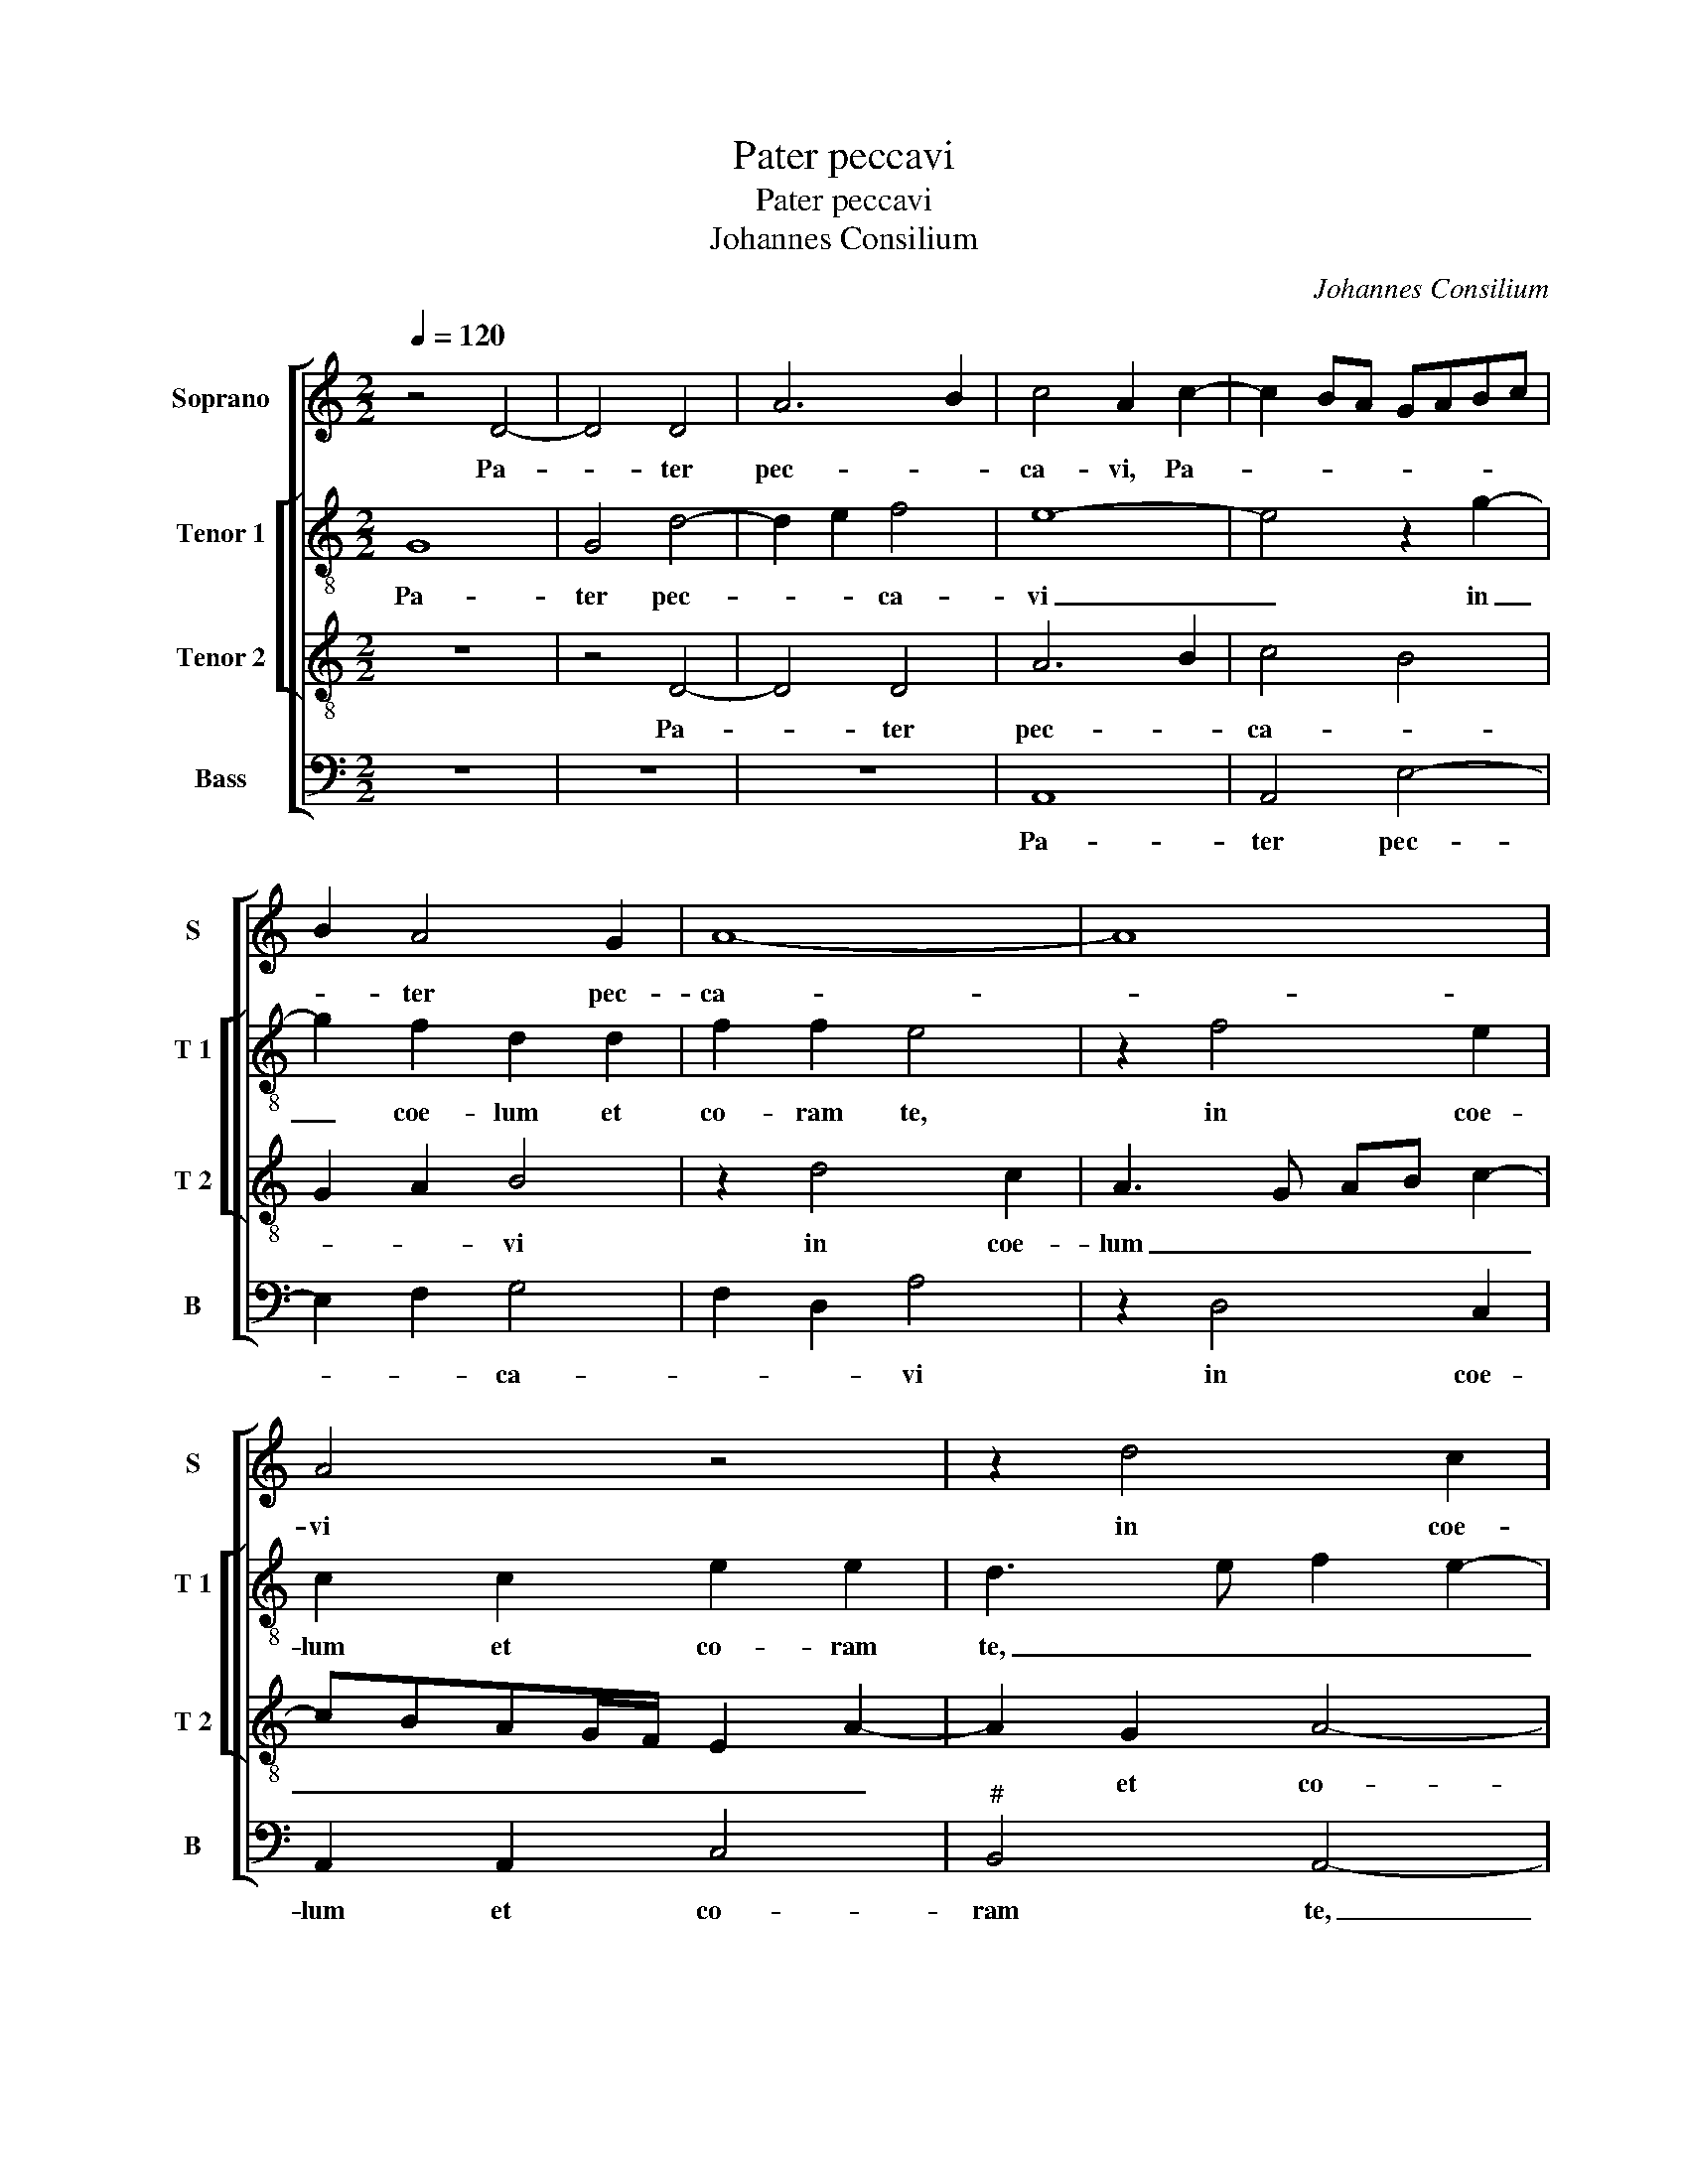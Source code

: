 X:1
T:Pater peccavi
T:Pater peccavi
T:Johannes Consilium
C:Johannes Consilium
%%score [ 1 [ 2 3 ] 4 ]
L:1/8
Q:1/4=120
M:2/2
K:C
V:1 treble nm="Soprano" snm="S"
V:2 treble-8 nm="Tenor 1" snm="T 1"
V:3 treble-8 nm="Tenor 2" snm="T 2"
V:4 bass nm="Bass" snm="B"
V:1
 z4 D4- | D4 D4 | A6 B2 | c4 A2 c2- | c2 BA GABc | B2 A4 G2 | A8- | A8 | A4 z4 | z2 d4 c2 | %10
w: Pa-|* ter|pec- *|ca- vi, Pa-||* ter pec-|ca-||vi|in coe-|
 A2 A2 c2 c2 | B4 z2 d2- | d2 d2 A2 A2 | c2 c2 B4- | B2 G2 A2 B2- | B2 A4 G2 | A4 A4- | A4 A4 | %18
w: lum et co- ram|te, et|_ coe- lum et|co- ram te,|_ et co- *|* * ram|te. Iam|_ non|
 G4 A4- | A4 G4- | G4 c4- | c2 B2 A4- | A2 G2 F3 E | D2 C4 B,2 | C2 c4 B2 | A2 G2 F2 E2 | D4 C4- | %27
w: sum di-|* gnus|_ vo-|* ca- ri|_ fi- li- us|tu- * *|us, vo- ca-|ri fi- li- us|tu- us,|
 C4 z2 E2 | E2 E2 G4- | G2 FE F2 G2 | A2 B2 G2 c2- | c2 BA G2 A2- | AGFE DEFG | AB c2 B2 A2 | %34
w: _ fac-|me sic- ut|_ _ _ _ _|* u- num ex|_ _ _ _ mer-||* * ce- na- ri-|
"^#" A2 G2 A4- | A4 z4 | z8 | z8 | z8 | z8 | z8 | z8 | z2 c2 c2 c2 | B2 c3 BAG | A4 G4 | G4 F2 F2 | %46
w: is tu- is,|_|||||||fac me sic-|ut u- * * *|* num|ex mer- ce-|
 E6 DC | D4 E4- | E4 E4- | E8 |][M:2/2] E8 | E8 | D6 C2 | F4 F4 | E8- |"^SECUNDA""^PARS" E8 | z8 | %57
w: na- ri- *|is tu-|* is.|_|Quan-|ti|mer- ce-|na- ri-|i|_||
 z8 | z8 | z8 | z4 z4 | z4 z2 G2- | G2 E2 F2 G2 | ABcd B2 A2- | A2 G2 A2 EF | GABc d3 c | %66
w: ||||a-|* bun- dant pa-||* ni- bus, a- *|* * * * bun- *|
 AB c2 B4 | A2 d4 c2 | d2 c4 B2 | c8 | z2 GA Bc d2- | d2 c4 B2 | c4 c4- | c2 c2 c4 | B4 c4- | %75
w: dant _ pa- ni-|bus, a- bun-|dant pa- ni-|bus,|a- * bun- * dant|_ pa- ni-|bus, e-|* go au-|tem hic|
 c2 B2 A2 G2- | G2 F2 G4 | c6 B2 | A2 G2 F2 E2- | E2 D2 E4- | E8- | E4 z4 | z8 | z8 | z8 | z8 | %86
w: _ fa- me per-|* e- o,|e- go|au- tem per- *|* e- o,|_||||||
 z8 | z2 B2 B4 | z2 B2 B2 A2- | A2 c4 B2 | A2 G2 F4 | E2 G2 A2 B2 | c3 B AG B2- | BA A4 G2 | %94
w: |Sur- gam,|et i- bo|_ ad Pa-|trem me- um|et di- cam e-|||
 A4 z2 c2 | c2 c2 B2 c2- | cBAG A4 | G4 G4 | F2 F2 E2 F2- | FE E4 D2 | E8- | E8- | E8- | E8 | z8 |] %105
w: i: fac|me sic- ut u-||num ex|mer- ce- na- ri-|* * is tu-|is.|_||||
V:2
 G8 | G4 d4- | d2 e2 f4 | e8- | e4 z2 g2- | g2 f2 d2 d2 | f2 f2 e4 | z2 f4 e2 | c2 c2 e2 e2 | %9
w: Pa-|ter pec-|* * ca-|vi|_ in|_ coe- lum et|co- ram te,|in coe-|lum et co- ram|
 d3 e f2 e2- | edcB A4 | z2 g4 g2 | d2 d2 f4 | e4 d4 | g4 f4- | f2 d2 e4 | e4 e4 | e8 | e6 dc | %19
w: te, _ _ _|_ _ _ _ _|in coe-|lum et co-|ram te.|Iam non|_ sum di-|gnus vo-|ca-||
 d4 e4- | e8- | e4 f4- | f2 e2 d2 c2 | d2 e2 f4 | e8 | z2 c2 d2 e2 | f4 e4 | z2 A2 A2 A2 | c6 BA | %29
w: * ri|_|* fi-|* li- us tu-||us,|fi- li- us|tu- us,|fac me sic-|ut _ _|
 B2 c2 d2 e2 | c2 d2 edcB | A2 B2 cBAG | FEDE FGAB | cdec dcBA | B4 A4- | A4 z4 | z8 | z8 | z8 | %39
w: _ u- num ex|mer- ce- na- * * *|* ri- is _ _ _|_ _ _ _ _ _ _ _||tu- is,|_||||
 z8 | z8 | z8 | z2 e2 e2 e2 | e4 c4- | c2 d2 e4- | e2 e2 d4 | G4 A4- | A2 A2 B2 c2- | c2 B2 c4- | %49
w: |||fac me sic-|ut u-|* num ex|_ mer- ce-|na- *|* ri- is tu-|* * is.|
 c8 |][M:2/2] c8 | c8 | B4 A2 FG | AB c4 B2 | c8 | z8 | z8 | z8 | z8 | z8 | z8 | z4 z2 e2- | %62
w: _|Quan-|ti|mer- ce- na- *|* * * ri-|i|||||||in|
 e2 c2 d2 e2 | f3 e d2 c2 | B4 ABcd | ef g3 f de | f2 g3 f de | f4 e4 | d2 e2 d3 c/B/ | %69
w: _ do- mo Pa-|tris _ _ me-|i _ _ _ _|_ _ _ _ _ _|a- bun- * * *|* dant|pa- ni- bus, _ _|
 ABcd ef g2- | gfde fg a2- | a2 f2 g4 | e4 g4- | g2 g2 g4 | g4 g4- | g2 f2 e2 e2 | d4 B4 | g4 e4 | %78
w: _ _ _ _ _ _ _||* pa- ni-|bus, e-|* go au-|tem hic|_ fa- me per-|e- o,|_ _|
 f4 c4 | A3 B c4- | c2 BA G4- | G4 z4 | z8 | z8 | z8 | z8 | z4 z2 e2 | e4 z2 e2 | e2 d4 f2- | %89
w: * per-|e- * *|* * * o.|_|||||Sur-|gam, et|i- bo ad|
 f2 e2 d2 d2 | cB e4 d2 | e2 c4 d2 | e2 g2 f2 e2- | e2 d2 e4- | e4 z2 e2 | e2 e2 e4 | c6 d2 | %97
w: _ Pa- trem me-|um et di- cam|e- i, et|di- * * cam|_ e- i:|_ fac|me sic- ut|u- *|
 e4 e4 | d2 B2 c2 c2 | c4 A2 A2 | c3 B A4 | G4 c4- |"^#""^#" c2 B2 A3 G/F/ |"^#" G8 | z8 |] %105
w: num ex|mer- ce- na- ri-|is tu- is,|ex- * mer-|ce- na-|* ri- is tu- *|is.||
V:3
 z8 | z4 D4- | D4 D4 | A6 B2 | c4 B4 | G2 A2 B4 | z2 d4 c2 | A3 G AB c2- | cBAG/F/ E2 A2- | %9
w: |Pa-|* ter|pec- *|ca- *|* * vi|in coe-|lum _ _ _ _|_ _ _ _ _ _ _|
 A2 G2 A4- | A2 GF E2 F2 | G4 z2 G2- | GABc d4 | A2 c2 G3 A | Bc d4 d2 | c2 A2 B4 | A4 c4- | %17
w: * et co-|* * * * ram|te, in|_ _ _ _ coe-|lum et co- *|* * * ram|_ _ _|te. Iam|
 c4 c4 | B2 c3 BAG | A4 B4 | c6 B2 | A6 G2 | F2 G2 D2 A2- | A2 G4 F2 | A4 z2 E2 | F2 G2 A4- | A8- | %27
w: _ non|sum di- * * *|gnus vo-|ca- ri-|fi- *|* li- us tu-||us, [fi-|li- us tu-||
 A4 E4- | E4 z4 | z8 | z8 | z8 | z8 | z8 | z8 | z2 E2 E2 E2 | G6 FE | F2 G2 A2 B2 | G2 c4 BA | %39
w: * us]|_|||||||fac me sic-|ut _ _|_ u- num ex|mer- ce- * *|
 G2 A3 GFE | DEFG AB c2 |"^#" B2 A4 G2 | A2 A2 A2 A2 | G4 A4- | A4 B4 | c4 A2 B2- | B2 c3 BAG | %47
w: |* * * * * * na-|ri- is tu-|is, fac me sic-|ut u-|* num|ex mer- ce-|* na- * * *|
 A2 A2 G2 A2- | A2 G2 A4- | A8 |][M:2/2] A8 | G8 | G4 F2 A2- | A2 G4 F2 | G8 | z2 G4 E2 | %56
w: * ri- is tu-|* * is.|_|Quan-|ti|mer- ce- na-|* * ri-|i|in do-|
 F2 G2 ABcA | B2 A4 G2 | A2 EF GABc | d3 c A2 B2 | c2 d4 c2- | c2 B2 c4- | c4 z4 | z8 | z8 | z8 | %66
w: mo Pa- treis _ _ _|me- i a-|bun- dant _ _ _ _ _|_ _ _ _|* * pa-|* ni- bus,|_||||
 z2 EF GABc | d3 c ABcA | B2 c2 G4 | z4 z2 G2- | GA Bc de f2- | fedc d4 | c4 e4- | e2 e2 e4 | %74
w: a- * * * * *|* bun- dant _ _ _|_ _ _|a-|* * bun- * dant _ pa-|* * * * ni-|bus, e-|* go au-|
 d4 e4- | e2 d2 c2 B2 | A2 A2 G4- | G4 c4- | c2 B2 A2 G2 | F2 F2 E4- | E4 z2 B2 | B4 z2 B2 | %82
w: tem hic|_ fa- me per-|_ e- o,|_ e-|* go au- tem|per- e- o.|_ Sur-|gam, et|
 B2 A4 c2- | c2 B2 A2 A2 | G3 A Bc d2- | d2 cB cd e2- | e2 d2 e4 | z8 | z8 | z8 | z2 G2 A2 B2 | %91
w: i- bo ad|_ Pa- trem me-|um, _ _ _ _|_ me- * * * *|* * um,||||ad Pa- trem|
 c3 B A2 G2- | G2 E2 F2 G2 | A4 B4 | A4 z2 A2 | A2 A2 G4 | A8 | B4 c4 | A2 F2 G2 A2- | AGFE F2 F2 | %100
w: me- * * um|_ et di- cam|e- *|i: fac|me sic- ut|u-|num ex|mer- ce- na- ri-|is _ _ _ _ tu-|
 E2 A2 c4- | c2 B2 A2 G2 | A2 B2 c4 | B8 | z8 |] %105
w: is, ex mer-|* ce- na- ri-|is _ tu-|is.||
V:4
 z8 | z8 | z8 | A,,8 | A,,4 E,4- | E,2 F,2 G,4 | F,2 D,2 A,4 | z2 D,4 C,2 | A,,2 A,,2 C,4 | %9
w: |||Pa-|ter pec-|* * ca-|* * vi|in coe-|lum et co-|
"^#" B,,4 A,,4- | A,,8 | z8 | z8 | z4 z2 G,2- | G,2 G,2 D,2 D,2 | F,4 E,4 | A,,4 A,,4- | %17
w: ram te,|_|||in|_ coe- lum et|co- ram|te. Iam|
 A,,4 A,,4 | E,4 F,4- | F,4 E,4- | E,4 A,,4- | A,,4 z4 | z4 F,4- | F,2 E,2 D,4 | z2 A,4 G,2 | %25
w: _ non|sum di-||* gnus|_|vo|_ ca- ri|fi- li-|
 F,2 E,2 D,2 C,2 | D,4 A,,4- | A,,8- | A,,4 z4 | z8 | z8 | z8 | z8 | z8 | z4 z2 A,,2 | %35
w: us tu- * *|* us,|_|||||||fac|
 A,,2 A,,2 C,4- | C,2 B,,A,, B,,2 C,2 | D,2 E,2 C,2 D,2 | E,D,C,B,, A,,2 B,,2 | C,2 A,,2 D,3 C, | %40
w: me sic- ut|_ _ _ _ _|* u- num ex|mer- * * * * ce-|na- ri- is _|
 B,,2 A,,B,, C,D,E,C, | D,C,B,,A,, B,,4 | A,,2 A,,2 A,,2 A,,2 | E,4 F,4- | F,4 E,4 | C,4 D,4 | %46
w: _ tu- * * * * *||is, fac me sic-|ut u-|* num|ex mer-|
 E,4 F,4 | F,4 E,4 | E,4 A,,4- | A,,8 |][M:2/2] A,,8 | C,8 | G,,A,,B,,C, D,E, F,2- | %53
w: ce- na-|ri- is|tu- is.|_|Quan-|ti|mer- * * * * * ce-|
 F,E,D,C, D,2 D,2 | C,8 | z2 E,4 C,2 | D,2 E,2 F,3 E, | D,2 C,2 B,,4 | A,,B,,C,D, E,F, G,2 | %59
w: * * * * na- ri-|i|in do-|mo Pa- tris _|_ me- i|_ _ _ _ _ _ _|
 G,F,D,E, F,2 G,2 | E,2 F,3 E, D,C, | D,2 D,2 C,4- | C,4 z4 | z8 | z8 | z8 | z8 | z8 | z8 | %69
w: * * * * a- bun-|dant pa- * * *|* ni- bus,|_|||||||
 z2 A,,B,, C,D,E,F, | G,3 F, D,3 E, | F,G, A,2 G,4 | C,4 C,4- | C,2 C,2 C,4 | G,4 C,4 | C,6 C,2 | %76
w: pa- * * * * *||* * * ni-|bus, e-|* go au-|tem hic|fa- me|
 D,2 D,2 E,4- | E,4 C,4 | F,6 C,2 | D,2 D,2 A,,4 | z2 E,2 E,4 | z2 E,2 E,2 D,2- | D,2 F,4 E,2 | %83
w: per- e- o,|_ hic-|au- tem|per- e- o.|Sur- gam,|et i- bo|_ ad Pa-|
 D,2 D,2 C,3 D, | E,F, G,4 F,E, | F,G, A,4 G,2 | F,4 E,4- | E,4 z4 |"^#" z8 | z8 | z8 | z8 | %92
w: rem me- um, _|_ _ ad _ _|_ _ Pa- trem|me- um,|_|||||
 C,4 D,2 E,2 | F,4 E,4 | A,,4 z2 A,,2 | A,,2 A,,2 E,4 | F,8 | E,4 C,4 | D,4 C,2 A,,2 | %99
w: et di- cam|e- *|i: fac|me sic- ut|u-|num ex|mer- ce- na-|
 C,2 C,2 D,4 | A,,6 A,,2 | C,6 B,,2 | A,,2 G,,2 A,,2 A,,2 | E,,8 | z8 |] %105
w: ri- is tu-|is, ex|mer- ce-|na- ri- is tu-|is.||

